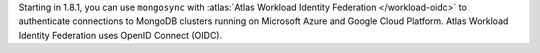 Starting in 1.8.1, you can use ``mongosync`` with :atlas:`Atlas Workload
Identity Federation </workload-oidc>` to authenticate connections to
MongoDB clusters running on Microsoft Azure and Google Cloud Platform.
Atlas Workload Identity Federation uses OpenID Connect (OIDC).

